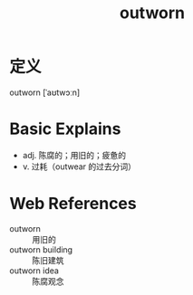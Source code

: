 #+title: outworn
#+roam_tags:英语单词

* 定义
  
outworn [ˈaʊtwɔːn]

* Basic Explains
- adj. 陈腐的；用旧的；疲惫的
- v. 过耗（outwear 的过去分词）

* Web References
- outworn :: 用旧的
- outworn building :: 陈旧建筑
- outworn idea :: 陈腐观念
